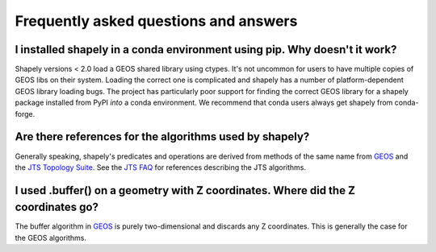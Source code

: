 Frequently asked questions and answers
======================================

I installed shapely in a conda environment using pip. Why doesn't it work?
--------------------------------------------------------------------------

Shapely versions < 2.0 load a GEOS shared library using ctypes. It's not uncommon for users to have
multiple copies of GEOS libs on their system. Loading the correct one is complicated and shapely has
a number of platform-dependent GEOS library loading bugs. The project has particularly poor support
for finding the correct GEOS library for a shapely package installed from PyPI *into* a conda
environment. We recommend that conda users always get shapely from conda-forge.

Are there references for the algorithms used by shapely?
--------------------------------------------------------

Generally speaking, shapely's predicates and operations are derived from
methods of the same name from GEOS_ and the `JTS Topology Suite`_.  See the `JTS FAQ`_ for references
describing the JTS algorithms.

I used .buffer() on a geometry with Z coordinates. Where did the Z coordinates go?
----------------------------------------------------------------------------------

The buffer algorithm in GEOS_ is purely two-dimensional and discards any Z coordinates.
This is generally the case for the GEOS algorithms.


.. _GEOS: https://libgeos.org/
.. _JTS Topology Suite: https://locationtech.github.io/jts/
.. _JTS FAQ: https://locationtech.github.io/jts/jts-faq.html#E1
